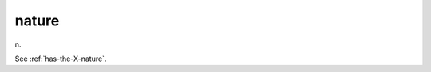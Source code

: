 .. _nature:

============================================================
nature
============================================================

n\.

See :ref:`has-the-X-nature`\.

